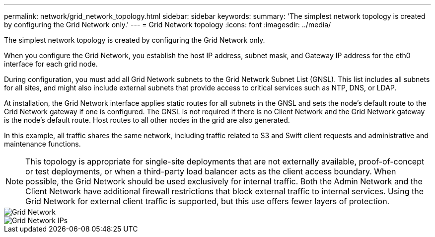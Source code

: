 ---
permalink: network/grid_network_topology.html
sidebar: sidebar
keywords: 
summary: 'The simplest network topology is created by configuring the Grid Network only.'
---
= Grid Network topology
:icons: font
:imagesdir: ../media/

[.lead]
The simplest network topology is created by configuring the Grid Network only.

When you configure the Grid Network, you establish the host IP address, subnet mask, and Gateway IP address for the eth0 interface for each grid node.

During configuration, you must add all Grid Network subnets to the Grid Network Subnet List (GNSL). This list includes all subnets for all sites, and might also include external subnets that provide access to critical services such as NTP, DNS, or LDAP.

At installation, the Grid Network interface applies static routes for all subnets in the GNSL and sets the node's default route to the Grid Network gateway if one is configured. The GNSL is not required if there is no Client Network and the Grid Network gateway is the node's default route. Host routes to all other nodes in the grid are also generated.

In this example, all traffic shares the same network, including traffic related to S3 and Swift client requests and administrative and maintenance functions.

NOTE: This topology is appropriate for single-site deployments that are not externally available, proof-of-concept or test deployments, or when a third-party load balancer acts as the client access boundary. When possible, the Grid Network should be used exclusively for internal traffic. Both the Admin Network and the Client Network have additional firewall restrictions that block external traffic to internal services. Using the Grid Network for external client traffic is supported, but this use offers fewer layers of protection.

image::../media/grid_network.png[Grid Network]

image::../media/grid_network_ips.png[Grid Network IPs]
